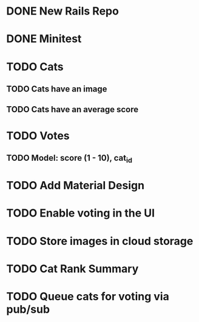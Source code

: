 * DONE New Rails Repo
* DONE Minitest
* TODO Cats
** TODO Cats have an image
** TODO Cats have an average score
* TODO Votes 
** TODO Model: score (1 - 10), cat_id
* TODO Add Material Design
* TODO Enable voting in the UI
* TODO Store images in cloud storage 
* TODO Cat Rank Summary
* TODO Queue cats for voting via pub/sub

